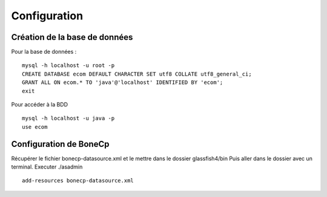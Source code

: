 Configuration
=============



Création de la base de données
------------------------------
Pour la base de données :
::

	mysql -h localhost -u root -p
	CREATE DATABASE ecom DEFAULT CHARACTER SET utf8 COLLATE utf8_general_ci;
	GRANT ALL ON ecom.* TO 'java'@'localhost' IDENTIFIED BY 'ecom';
	exit

Pour accéder à la BDD

::

	mysql -h localhost -u java -p
	use ecom


Configuration de BoneCp
-----------------------
Récupérer le fichier bonecp-datasource.xml et le mettre dans le dossier glassfish4/bin
Puis aller dans le dossier avec un terminal.
Executer ./asadmin

::
	
	add-resources bonecp-datasource.xml




